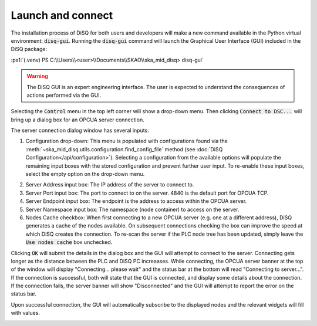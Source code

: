 .. role:: ps1(code)
    :language: powershell

==================
Launch and connect
==================

The installation process of DiSQ for both users and developers will make a new command available in the Python virtual environment: :code:`disq-gui`. Running the :code:`disq-gui` command will launch the Graphical User Interface (GUI) included in the DiSQ package:

:ps1:`(.venv) PS C:\\Users\\<user>\\Documents\\SKAO\\ska_mid_disq> disq-gui`

.. warning::
    The DiSQ GUI is an expert engineering interface. The user is expected to understand the consequences of actions performed via the GUI.

.. image:: /img/Screenshot-gui_main_view.png

Selecting the :code:`Control` menu in the top left corner will show a drop-down menu. Then clicking :code:`Connect to DSC...` will bring up a dialog box for an OPCUA server connection.

.. image:: /img/Screenshot-control_dropdown.png
.. image:: /img/Screenshot-OPCUA_server_connection_dialog.png
   
The server connection dialog window has several inputs:

1. Configuration drop-down: This menu is populated with configurations found via the :meth:`~ska_mid_disq.utils.configuration.find_config_file` method (see :doc:`DiSQ Configuration</api/configuration>`). Selecting a configuration from the available options will populate the remaining input boxes with the stored configuration and prevent further user input. To re-enable these input boxes, select the empty option on the drop-down menu.

.. image:: /img/Screenshot-OPCUA_server_connection_dialog_cetc_sim.png

2. Server Address input box: The IP address of the server to connect to.
3. Server Port input box: The port to connect to on the server. 4840 is the default port for OPCUA TCP.
4. Server Endpoint input box: The endpoint is the address to access within the OPCUA server.
5. Server Namespace input box: The namespace (node container) to access on the server.
6. Nodes Cache checkbox: When first connecting to a new OPCUA server (e.g. one at a different address), DiSQ generates a cache of the nodes available. On subsequent connections checking the box can improve the speed at which DiSQ creates the connection. To re-scan the server if the PLC node tree has been updated, simply leave the :code:`Use nodes cache` box unchecked.
   
Clicking :code:`OK` will submit the details in the dialog box and the GUI will attempt to connect to the server. Connecting gets longer as the distance between the PLC and DiSQ PC increaases. While connecting, the OPCUA server banner at the top of the window will display "Connecting... please wait" and the status bar at the bottom will read "Connecting to server...". If the connection is successful, both will state that the GUI is connected, and display some details about the connection. If the connection fails, the server banner will show "Disconnected" and the GUI will attempt to report the error on the status bar.

Upon successful connection, the GUI will automatically subscribe to the displayed nodes and the relevant widgets will fill with values.

.. image:: /img/Screenshot-connected_cetc.png